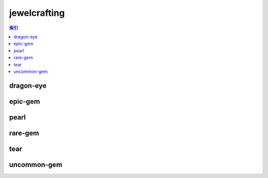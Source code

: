 jewelcrafting
================================================================================
.. contents:: 索引
    :local:

dragon-eye
--------------------------------------------------------------------------------
.. image:: /_static/image/trade-goods/jewelcrafting/dragon-eye.png

epic-gem
--------------------------------------------------------------------------------
.. image:: /_static/image/trade-goods/jewelcrafting/epic-gem.png

pearl
--------------------------------------------------------------------------------
.. image:: /_static/image/trade-goods/jewelcrafting/pearl.png

rare-gem
--------------------------------------------------------------------------------
.. image:: /_static/image/trade-goods/jewelcrafting/rare-gem.png

tear
--------------------------------------------------------------------------------
.. image:: /_static/image/trade-goods/jewelcrafting/tear.png

uncommon-gem
--------------------------------------------------------------------------------
.. image:: /_static/image/trade-goods/jewelcrafting/uncommon-gem.png